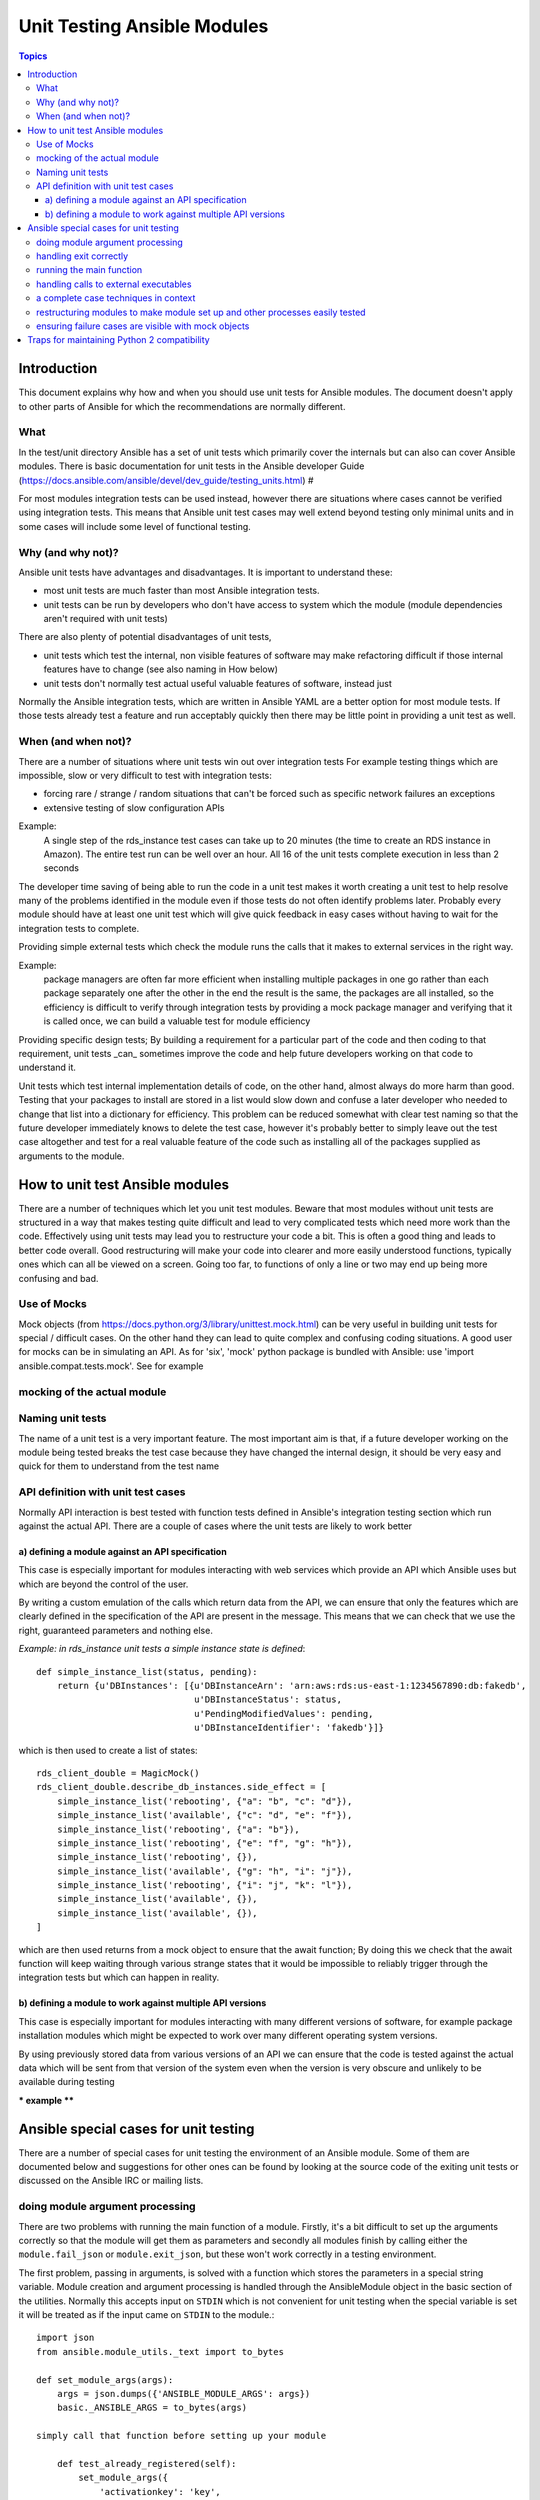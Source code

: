 ****************************
Unit Testing Ansible Modules
****************************

.. contents:: Topics

Introduction
============

This document explains why how and when you should use unit tests for Ansible modules.  The document doesn't apply to other parts of Ansible for which the recommendations are normally different. 

What
----

In the test/unit directory Ansible has a set of unit tests which primarily cover the internals but can also can cover Ansible modules.  There is basic documentation for unit tests in the Ansible developer Guide (https://docs.ansible.com/ansible/devel/dev_guide/testing_units.html) #

For most modules integration tests can be used instead, however there are situations where
cases cannot be verified using integration tests.  This means that Ansible unit test cases
may well extend beyond testing only minimal units and in some cases will include some
level of functional testing.


Why (and why not)?
------------------

Ansible unit tests have advantages and disadvantages. It is important to understand these:

* most unit tests are much faster than most Ansible integration tests.  
* unit tests can be run by developers who don't have access to system which the module (module dependencies aren't required with unit tests)

There are also plenty of potential disadvantages of unit tests, 

* unit tests which test the internal, non visible features of software may make refactoring difficult if those internal features have to change (see also naming in How below) 
* unit tests don't normally test actual useful valuable features of software, instead just 

Normally the Ansible integration tests, which are written in Ansible YAML are a better option for most module tests.   If those tests already test a feature and run acceptably quickly then there may be little point in providing a unit test as well.  

When (and when not)?
--------------------

There are a number of situations where unit tests win out over integration tests  For example testing things which are impossible, slow or very difficult to test with integration tests:
    
* forcing rare / strange / random situations that can't be forced such as specific network failures an exceptions
* extensive testing of slow configuration APIs 

Example:
  A single step of the rds_instance test cases can take up to 20
  minutes (the time to create an RDS instance in Amazon).  The entire
  test run can be well over an hour.  All 16 of the unit tests
  complete execution in less than 2 seconds

The developer time saving of being able to run the code in a unit test makes it worth
creating a unit test to help resolve many of the problems identified in the module even if
those tests do not often identify problems later.  Probably every module should have at
least one unit test which will give quick feedback in easy cases without having to wait
for the integration tests to complete.
    
Providing simple external tests which check the module runs the calls that it makes to
external services in the right way.

Example:
  package managers are often far more efficient when installing multiple packages in one
  go rather than each package separately one after the other in the end the result is the
  same, the packages are all installed, so the efficiency is difficult to verify through
  integration tests by providing a mock package manager and verifying that it is called
  once, we can build a valuable test for module efficiency

Providing specific design tests; By building a requirement for a particular part of the
code and then coding to that requirement, unit tests _can_ sometimes improve the code and
help future developers working on that code to understand it. 

Unit tests which test internal implementation details of code, on the other hand, almost
always do more harm than good.  Testing that your packages to install are stored in a list
would slow down and confuse a later developer who needed to change that list into a
dictionary for efficiency.  This problem can be reduced somewhat with clear test naming so
that the future developer immediately knows to delete the test case, however it's probably
better to simply leave out the test case altogether and test for a real valuable feature
of the code such as installing all of the packages supplied as arguments to the module. 


How to unit test Ansible modules
================================

There are a number of techniques which let you unit test modules.   Beware that most modules without unit tests are structured in a way that makes testing quite difficult and lead to very complicated tests which need more work than the code.  Effectively using unit tests may lead you to restructure your code a bit.  This is often a good thing and leads to better code overall.  Good restructuring will make your code into clearer and more easily understood functions, typically ones which can all be viewed on a screen.  Going too far, to functions of only a line or two may end up being more confusing and bad.  


Use of Mocks
------------

Mock objects (from https://docs.python.org/3/library/unittest.mock.html) can be very useful in building unit tests for special / difficult cases.  On the other hand they can lead to quite complex and confusing coding situations.  A good user for mocks can be in simulating an API. As for 'six', 'mock' python package is bundled with Ansible: use 'import ansible.compat.tests.mock'. See for example 

mocking of the actual module
----------------------------

Naming unit tests
-----------------

The name of a unit test is a very important feature.  The most important aim is that, if a future developer working on the module being tested breaks the test case because they have changed the internal design, it should be very easy and quick for them to understand from the test name 


API definition with unit test cases
-----------------------------------

Normally API interaction is best tested with function tests defined in Ansible's integration testing section which run against the actual API.  There are a couple of cases where the unit tests are likely to work better

a) defining a module against an API specification
~~~~~~~~~~~~~~~~~~~~~~~~~~~~~~~~~~~~~~~~~~~~~~~~~

This case is especially important for modules interacting with web services which provide an API which Ansible uses but which are beyond the control of the user.  

By writing a custom emulation of the calls which return data from the API, we can ensure that only the features which are clearly defined in the specification of the API are present in the message.  This means that we can check that we use the right, guaranteed parameters and nothing else.  


*Example:  in rds_instance unit tests a simple instance state is defined*::


    def simple_instance_list(status, pending):
        return {u'DBInstances': [{u'DBInstanceArn': 'arn:aws:rds:us-east-1:1234567890:db:fakedb',
                                  u'DBInstanceStatus': status,
                                  u'PendingModifiedValues': pending,
                                  u'DBInstanceIdentifier': 'fakedb'}]}

which is then used to create a list of states::

    rds_client_double = MagicMock()
    rds_client_double.describe_db_instances.side_effect = [
        simple_instance_list('rebooting', {"a": "b", "c": "d"}),
        simple_instance_list('available', {"c": "d", "e": "f"}),
        simple_instance_list('rebooting', {"a": "b"}),
        simple_instance_list('rebooting', {"e": "f", "g": "h"}),
        simple_instance_list('rebooting', {}),
        simple_instance_list('available', {"g": "h", "i": "j"}),
        simple_instance_list('rebooting', {"i": "j", "k": "l"}),
        simple_instance_list('available', {}),
        simple_instance_list('available', {}),
    ]
    
which are then used returns from a mock object to ensure that the await function;  By doing this we check that the await function will keep waiting through various strange states that it would be impossible to reliably trigger through the integration tests but which can happen in reality.  


b) defining a module to work against multiple API versions
~~~~~~~~~~~~~~~~~~~~~~~~~~~~~~~~~~~~~~~~~~~~~~~~~~~~~~~~~~

This case is especially important for modules interacting with many different versions of software, for example package installation modules which might be expected to work over many different operating system versions.  

By using previously stored data from various versions of an API we can ensure that the code is tested against the actual data which will be sent from that version of the system even when the version is very obscure and unlikely to be available during testing

*** example ****


Ansible special cases for unit testing
======================================

There are a number of special cases for unit testing the environment of an Ansible module.  Some of them are documented below and suggestions for other ones can be found by looking at the source code of the exiting unit tests or discussed on the Ansible IRC or mailing lists.  

doing module argument processing 
--------------------------------

There are two problems with running the main function of a module.  Firstly, it's a bit difficult to set up the arguments correctly so that the module will get them as parameters and secondly all modules finish by calling either the ``module.fail_json``  or ``module.exit_json``, but these won't work correctly in a testing environment.

The first problem, passing in arguments, is solved with a function which stores the parameters in a special string variable.  Module creation and argument processing is handled through the AnsibleModule object in the basic section of the utilities.  Normally this accepts input on ``STDIN`` which is not convenient for unit testing when the special variable is set it will be treated as if the input came on ``STDIN`` to the module.::

    import json
    from ansible.module_utils._text import to_bytes

    def set_module_args(args):
        args = json.dumps({'ANSIBLE_MODULE_ARGS': args})
        basic._ANSIBLE_ARGS = to_bytes(args)

    simply call that function before setting up your module

        def test_already_registered(self):
            set_module_args({
                'activationkey': 'key',
                'username': 'user',
                'password': 'pass',
            })

handling exit correctly
-----------------------


The other problem: module.exit_json won't work properly in a testing environment, it can be solved by replacing it (and module.fail_json) with a function which raises an exception::

    def exit_json(*args, **kwargs):
        if 'changed' not in kwargs:
            kwargs['changed'] = False
        raise AnsibleExitJson(kwargs)

now you can ensure that the first function called is the one you expected simply by expecting the correct exception::

    def test_returned_value(self):
        set_module_args({
            'activationkey': 'key',
            'username': 'user',
            'password': 'pass',
        })
       with self.assertRaises(AnsibleExitJson) as result:
           my_module.main()

the same technique works for module.fail_json() used for failures or the aws_module.fail_json_aws() used in modules for Amazon Web Services.

running the main function
-------------------------

If you do want to run the actual main function of a module you must import the module, set the arguments as above, set up the appropriate exit exception and then run the module::

    def test_main_function(self):
        set_module_args({
            'activationkey': 'key',
            'username': 'user',
            'password': 'pass',
        })
        my_module.main()


handling calls to external executables
--------------------------------------

Module must use AnsibleModule.run_command in order to execute an external command: this method needs to be mocked:

Here is a simple mock of AnsibleModule.run_command::

        with patch.object(basic.AnsibleModule, 'run_command') as run_command:
            run_command.return_value = 0, '', ''  # successful execution, no output
                with self.assertRaises(AnsibleExitJson) as result:
                    self.module.main()
                self.assertFalse(result.exception.args[0]['changed'])  # assert module returns changed=True
        # Check that run_command has been called
        run_command.assert_called_once_with('/usr/bin/command args')
        self.assertEqual(run_command.call_count, 1)
        self.assertFalse(run_command.called)

Examples taken from test/units/modules/packaging/os/test_rhn_register.py  and  test/units/modules/packaging/os/rhn_utils.py

a complete case techniques in context
-------------------------------------

The example below is a complete skeleton reusing mocks explained above and adding a new mock for Ansible.get_bin_path::
    
    import json

    from ansible.compat.tests import unittest
    from ansible.compat.tests.mock import patch
    from ansible.module_utils import basic
    from ansible.module_utils._text import to_bytes
    from ansible.modules.namespace import my_module


    def set_module_args(args):
        """prepare arguments so that they will be picked up during module creation"""
        args = json.dumps({'ANSIBLE_MODULE_ARGS': args})
        basic._ANSIBLE_ARGS = to_bytes(args)


    class AnsibleExitJson(Exception):
        """Exception class to be raised by module.exit_json and caught by the test case"""
        pass


    class AnsibleFailJson(Exception):
        """Exception class to be raised by module.fail_json and caught by the test case"""
        pass


    def exit_json(*args, **kwargs):
        """function to patch over exit_json; package return data into an exception"""
        if 'changed' not in kwargs:
            kwargs['changed'] = False
        raise AnsibleExitJson(kwargs)


    def fail_json(*args, **kwargs):
        """function to patch over fail_json; package return data into an exception"""
        kwargs['failed'] = True
        raise AnsibleFailJson(kwargs)


    def get_bin_path(self, arg, required=False):
        """Mock AnsibleModule.get_bin_path"""
        if arg.endswith('my_command'):
            return '/usr/bin/my_command'
        else:
            if required:
                fail_json(msg='%r not found !' % arg)


    class TestMyModule(unittest.TestCase):

        def setUp(self):
            self.mock_module_helper = patch.multiple(basic.AnsibleModule,
                                                     exit_json=exit_json,
                                                     fail_json=fail_json,
                                                     get_bin_path=get_bin_path)
            self.mock_module_helper.start()
            self.addCleanup(self.mock_module_helper.stop)

        def test_module_fail_when_required_args_missing(self):
            with self.assertRaises(AnsibleFailJson):
                set_module_args({})
                self.module.main()


        def test_ensure_command_called(self):
            set_module_args({
                'param1': 10,
                'param2': 'test',
            })

            with patch.object(basic.AnsibleModule, 'run_command') as mock_run_command:
                stdout = 'configuration updated'
                stderr = ''
                rc = 0
                mock_run_command.return_value = rc, stdout, stderr  # successful execution

                with self.assertRaises(AnsibleExitJson) as result:
                    my_module.main()
                self.assertFalse(result.exception.args[0]['changed']) # ensure result is changed

            mock_run_command.assert_called_once_with('/usr/bin/my_command --value 10 --name test')


restructuring modules to make module set up and other processes easily tested
-----------------------------------------------------------------------------

Often modules have a main() function which both sets up the module and then does other actions.  This can make it difficult to check argument processing .  Simply moving module configuration and initialisation into a separate function means that it's easy to run tests against that.  Move::

    argument_spec = dict(
        # module function variables
        state=dict(choices=['absent', 'present', 'rebooted', 'restarted'], default='present'),
        apply_immediately=dict(type='bool', default=False),
        wait=dict(type='bool', default=False),
        wait_timeout=dict(type='int', default=600),
        allocated_storage=dict(type='int', aliases=['size']),
        db_instance_identifier=dict(aliases=["id"], required=True),
    )

    def setup_module_object():
        module = AnsibleAWSModule(
            argument_spec=argument_spec,
            required_if=required_if,
            mutually_exclusive=[['old_instance_id', 'source_db_instance_identifier',
                                 'db_snapshot_identifier']],
        )
        return module

    def main():
        module = setup_module_object()
        validate_parameters(module)
        conn = setup_client(module)
        return_dict = run_task(module, conn)
        module.exit_json(**return_dict)

this now makes it possible to make tests against the module initiation function::

    def test_rds_module_setup_fails_if_db_instance_identifier_parameter_missing():
        # db_instance_identifier parameter is missing
        set_module_args({
            'state': 'absent',
            'apply_immediately': 'True',
         })

        with self.assertRaises(AnsibleFailJson) as result:
             self.module.setup_json

note that the argument_spec dictionary is visible in a module variable.  This has advantages, both in allowing explicit testing of the arguments and in allowing the easy creation of module objects for testing.  

see also ``test/units/module_utils/aws/test_rds.py``

ensuring failure cases are visible with mock objects
----------------------------------------------------

functions like::

   module.fail_json() 

are normally expected to terminate execution.  When you run with a mock module object this doesn't happen since the mock always just returns another mock from a function call.  You can set up the mock to raise an exception as shown above, but if you don't do that then, in order to avoid tests seeming to pass when they should actually have failed, simply assert that these functions have not been called in each test which should not fail::

  module = MagicMock()
  function_to_test(module, argument)
  module.fail_json.assert_not_called() 

please note that this applies not only when calling the main module but almost any other
function in a module which get the module object.  

Traps for maintaining Python 2 compatibility
============================================

As often there are a number of traps of differences between python 2 and 3.  One of the important ones is that if you use the ``mock`` library from the standard library from python 2.6 then a number of the assert functions are missing and *will return as if successful*.  This means that test cases should *not* use functions marked as new in the python 3 documentation or else the test are likely to pass when they should not have.  

A helpful development approach to this should be to ensure that all of the tests have been run under 2.6 and each assertion in the test cases has been checked to work by breaking the code in ansible to trigger that failure.  

.. seealso::

   :doc:`testing_units`
       Ansible unit tests documentation
   :doc:`developing_modules`
       How to develop modules
   `Python 3 documentation - 26.4. unittest — Unit testing framework <https://docs.python.org/3/library/unittest.html>`_
       The documentation of the unittest framework in python 3 
   `Python 2 documentation - 25.3. unittest — Unit testing framework <https://docs.python.org/3/library/unittest.html>`_
       The documentation of the earliest supported unittest framework - from Python 2.6
   `pytest: helps you write better programs <https://docs.pytest.org/en/latest/>`_
       The documentation of pytest - the framework actually used to run Ansible unit tests
   `Development Mailing List <http://groups.google.com/group/ansible-devel>`_
       Mailing list for development topics
    `Testing Your Code (from The Hitchhiker’s Guide to Python!) <http://docs.python-guide.org/en/latest/writing/tests/>`_
       General advice on testing Python code
    `Uncle Bob's many videos on YouTube <https://www.youtube.com/watch?v=QedpQjxBPMA&list=PLlu0CT-JnSasQzGrGzddSczJQQU7295D2>`_
        Unit testing is a part of the of various philosophies of software development, including
        Extreme Programming (XP), Clean Coding.  Uncle Bob talks through how to benfit from this
   `"Why Most Unit Testing is Waste" http://rbcs-us.com/documents/Why-Most-Unit-Testing-is-Waste.pdf`
       An article warning against the costs of unit testing
   `"A Response to “Why Most Unit Testing is Waste”" https://henrikwarne.com/2014/09/04/a-response-to-why-most-unit-testing-is-waste/` 
       An response pointing to how to maintain the value of unit tests
